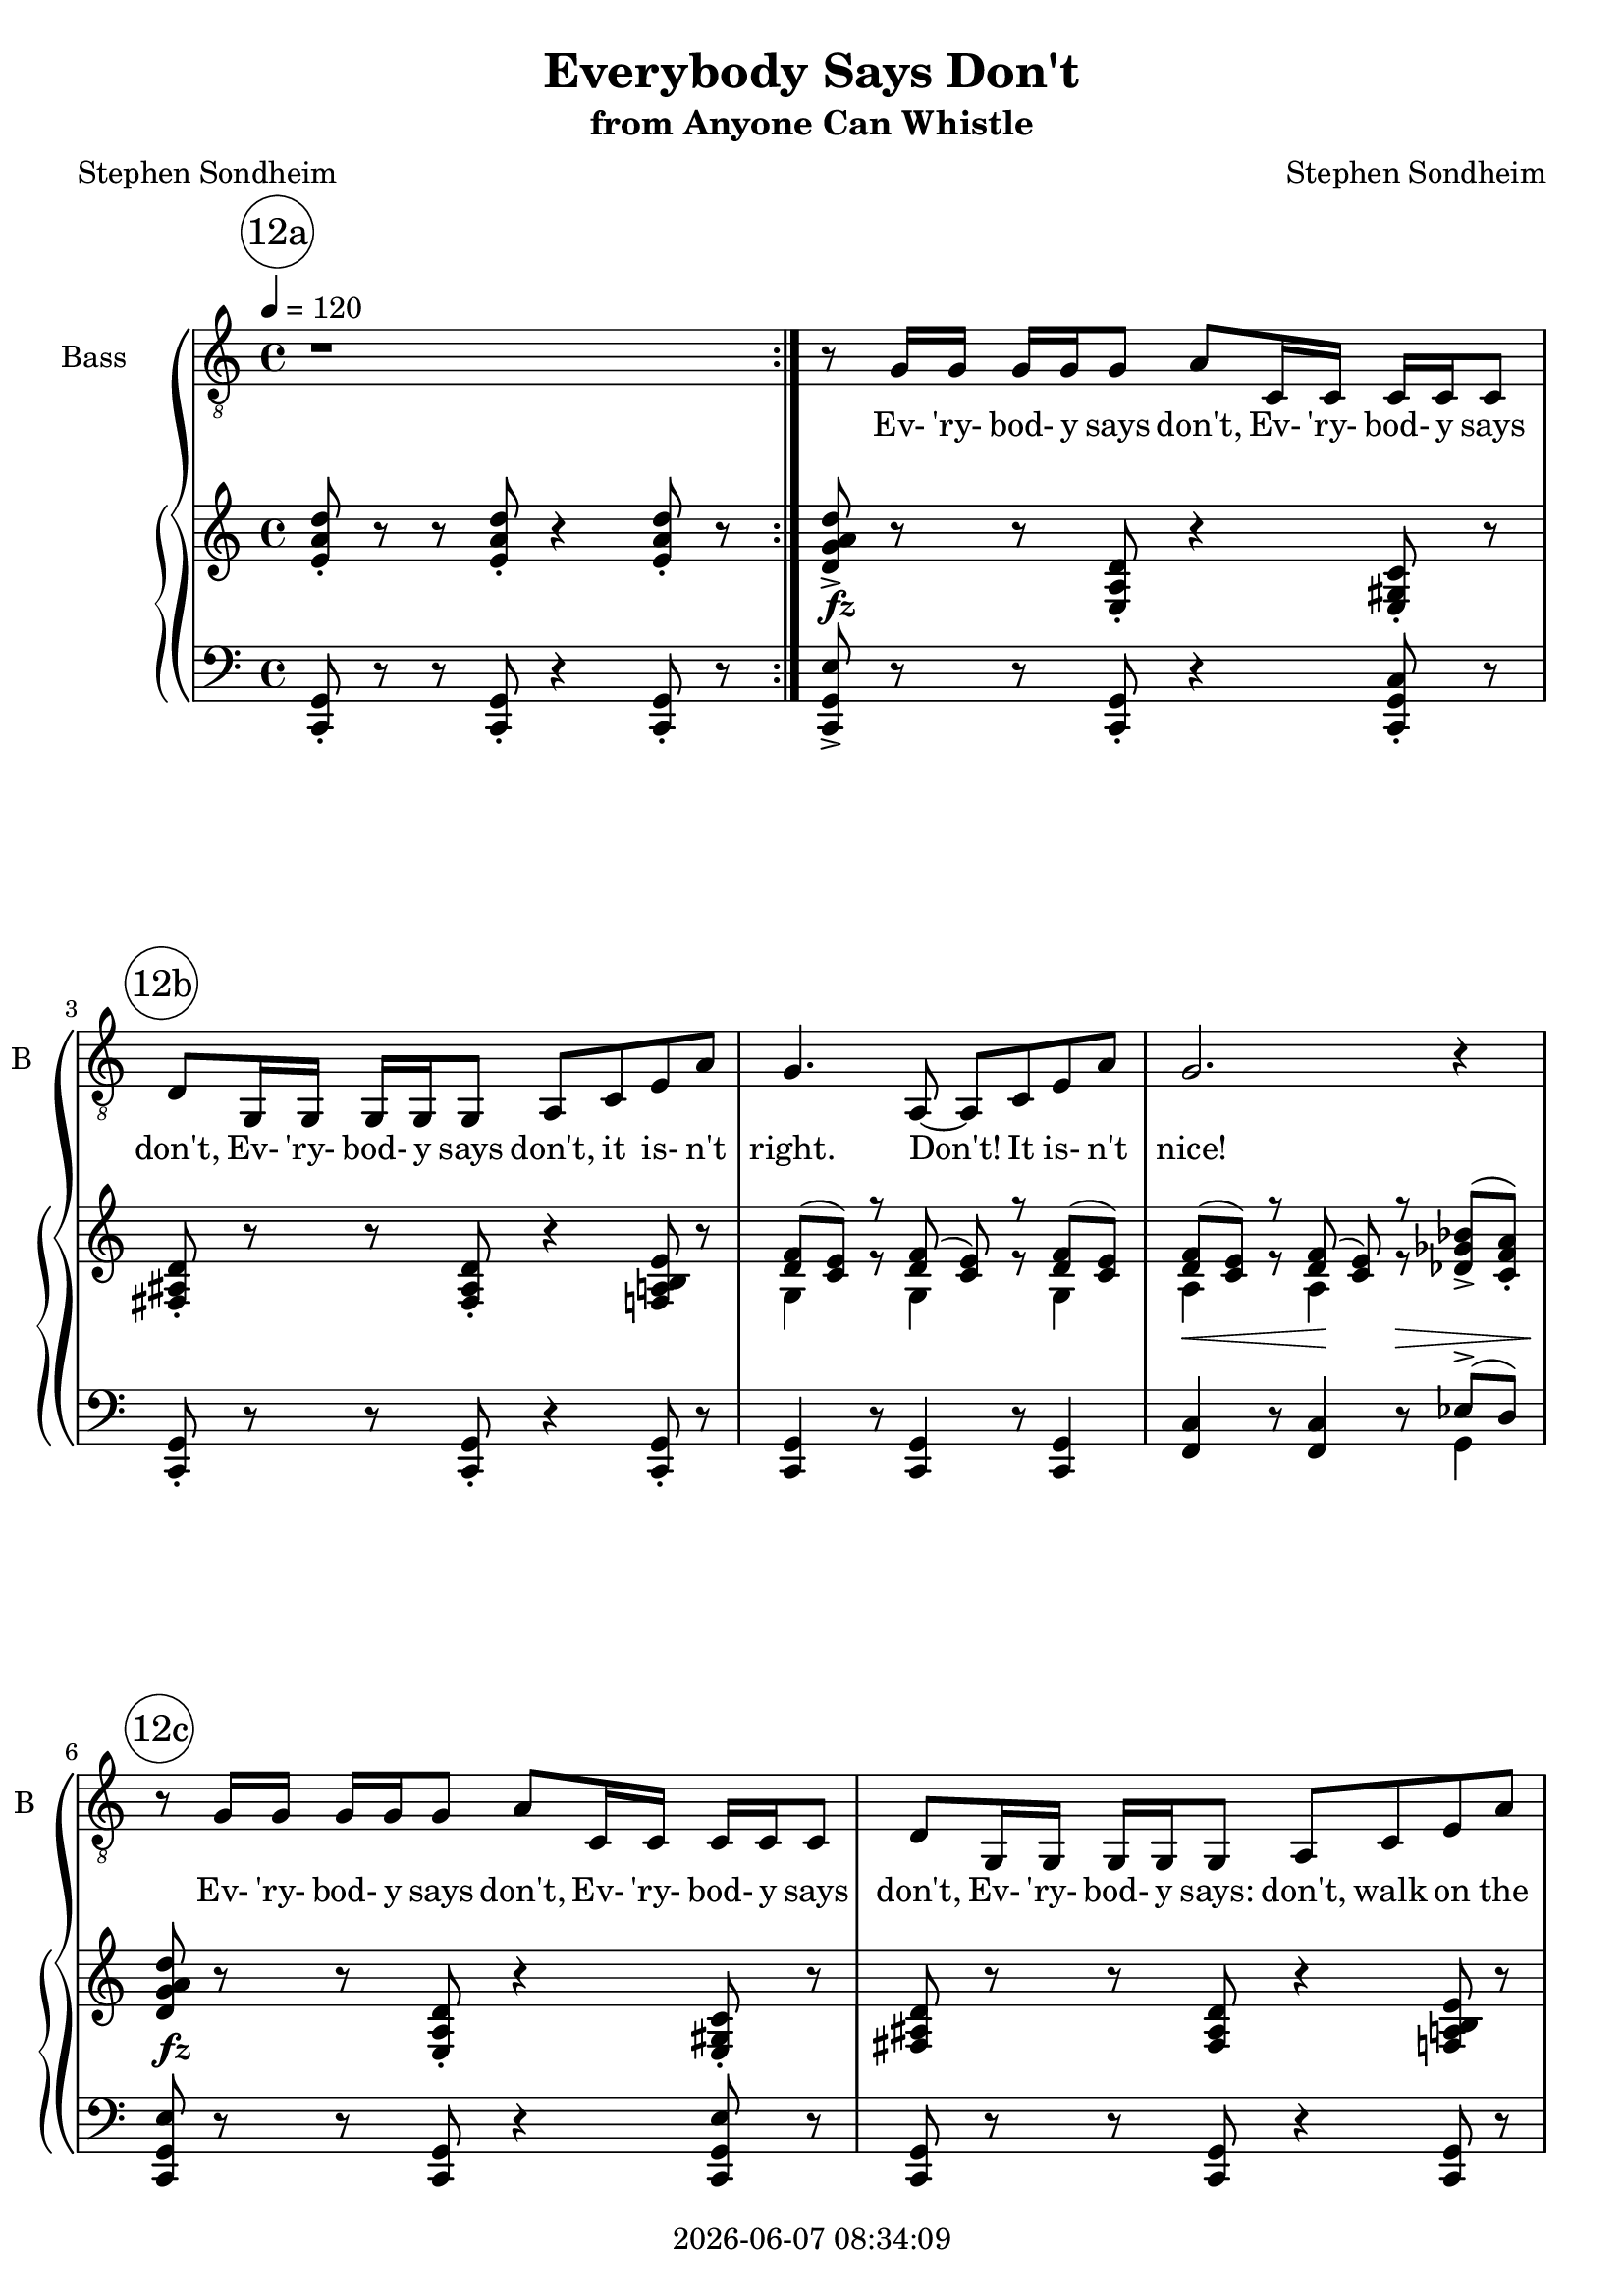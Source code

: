 \version "2.20.0"

today = #(strftime "%Y-%m-%d %H:%M:%S" (localtime (current-time)))

\header {
% centered at top
%  dedication  = "dedication"
  title       = "Everybody Says Don't"
  subtitle    = "from Anyone Can Whistle"
%  subsubtitle = "subsubtitle"
%  instrument  = "instrument"
  
% arrangement of following lines:
%
%  poet    composer
%  meter   arranger
%  piece       opus

  composer    = "Stephen Sondheim"
%  arranger    = "arranger"
%  opus        = "opus"

  poet        = "Stephen Sondheim"
%  meter       = "meter"
%  piece       = "piece"

% centered at bottom
  tagline     = "tagline" % default lilypond version
% tagline   = ##f
  copyright   = \today
}

% #(set-global-staff-size 16)

% \paper {
%   #(set-paper-size "a4")
%   line-width = 180\mm
%   left-margin = 20\mm
%   bottom-margin = 10\mm
%   top-margin = 10\mm
% }

global = {
  \key c \major
  \time 4/4
  \tempo 4=120
}

colour = {
  \override NoteHead.color   = #red
  \override Stem.color       = #red
  \override Beam.color       = #red
  \override Accidental.color = #red
  \override Slur.color       = #red
  \override Tie.color        = #red
  \override Dots.color       = #red
}

black = {
  \override NoteHead.color   = #black
  \override Stem.color       = #black
  \override Beam.color       = #black
  \override Accidental.color = #black
  \override Slur.color       = #black
  \override Tie.color        = #black
  \override Dots.color       = #black
}

RehearsalTrack = {
%  \set Score.currentBarNumber = #5
%  \mark \markup { \box 5 }
  \mark \markup { \circle "12a" } s1*2
  \mark \markup { \circle "12b" } s1*3
  \mark \markup { \circle "12c" } s1*2
  \mark \markup { \circle "13a" } s1*3
  \mark \markup { \circle "13b" } s1*3
  \mark \markup { \circle "13c" } s1*3
  \mark \markup { \circle "13d" } s1*3
  \mark \markup { \circle "14a" } s1*2
  \mark \markup { \circle "14b" } s1*4
  \mark \markup { \circle "14c" } s1*4
  \mark \markup { \circle "14d" } s1*4
  \mark \markup { \circle "15a" } s1*4
  \mark \markup { \circle "15b" } s1*4
  \mark \markup { \circle "15c" } s1*4
  \mark \markup { \circle "15d" } s2*4
  \mark \markup { \circle "16a" } s2*5
  \mark \markup { \circle "16b" } s2*4
  \mark \markup { \circle "16c" } s2*5
  \mark \markup { \circle "16d" } s2*6
  \mark \markup { \circle "17a" } s2*4
  \mark \markup { \circle "17b" } s2*5
  \mark \markup { \circle "17c" } s2*4
  \mark \markup { \circle "17d" } s2*4
  \mark \markup { \circle "18a" } s2*5
  \mark \markup { \circle "18b" } s2*6
  \mark \markup { \circle "18c" } s2*6
  \mark \markup { \circle "18d" } s2*6
}

melody = \relative c' {
  \global
  \repeat volta 2 { r1 }
  r8 g16 g g g g8 a c,16 c c c c8
  d8 g,16 g g g g8 a c e a
  g4. a,8~a c e a
  g2. r4
  r8 g16 g g g g8 a c,16 c c c c8
  d8 g,16 g g g g8 a c e a
  g4. a,8~a c e a % 13a
  g4. a,8~a c e b'
  g1~
  g2 r4 d % 13b
  b'2 c
  a1
  c2 d % 13c
  e,8 e16 e e8 e16 e f8 e f4
  e2 fis
  a1 % 13d
  a8 a16 a b8 a r a b a
  b4 fis8 b,~b4 r
  r8 g'16 g g g g8 a c,16 c c c c8 % 14a
  d8 g,16 g g g g8 a c e a
  g2 a,8 c e b' % 14b
  a2 c,8 e g d'
  b1~
  b4 r c,8 e g e'
  c1 % 14c
  r8 c16 c c8 c c f, d4
  c2. r4
  r1
  b8 e4 cis8 fis dis4.~ % 14d
  dis2 r
  b8 e4 cis8 b'2~
  b1
  ees,8 aes4 f8 bes g4.~ % 15a
  g2 r
  ees8 aes4 f8 ees'2~
  ees1
  g,8 a4 g8 a g a4 % 15b
  a1
  g8 a4 g8 c bes a4
  g1
  g8 a4 g8 d' c b4 % 15c
  a2. g8 g
  a16 a a8 a a~a b4 a8
  b2 r \bar "||"
  \time 2/4 r8 g16 g g g g8 % 15d
  a8 c,16 c c c c8
  d8  g,16 g g g g8
  a8 c e a
  g2 % 16a
  a,8 c e a
  g2~
  g4 r
  r8 g16 g g g g8
  a8 c,16 c c c c8 % 16b
  d8 g,16 g g g g8
  a8 c e a
  g4. a,8~
  a8 c e a % 16c
  g4. a,8~
  a c e b'
  g2~
  g2~
  g2 % 16d
  r4 d
  b'2
  c2
  a2~
  a2
  c2 % 17a
  d2
  e,8 e16 e e8 e16 e
  f8 e f4
  e2 % 17b
  fis2
  a2~
  a2
  a8 a16 a b8 a
  r8 a b a % 17c
  b4 fis8 b~
  b4 r
  \override NoteHead.style = #'cross
  r8 g16^\markup \italic (Spoken) g g g g8
  a8 c,16 c c c c8 % 17d
  d8 d16 d d d d8
  \revert NoteHead.style
  a8^\markup \italic (Sung) c e a
  g16 e g8~g4
  a,8 c e b' % 18a
  a8 g4 a8~
  a2~
  a4. r8
  c,8 e g c
  d8 c4 d8~ % 18b
  d2
  d4 e
  c4 g
  d'8 c4 d8~
  d2
  d4 e % 18c
  c4 g
  d'4 c
  d4-> r
  r4 f,
  a4 c
  e2~ % 18d
  e2~
  e2~
  e2~
  e2\fermata ~
  e8 r r4
  \bar "|."
}

ebs   = \lyricmode { Ev- 'ry- bod- y says } % should be "es" but Lilypond won't allow that
esc  = \lyricmode { Ev- 'ry- bod- y says: }
esd  = \lyricmode { Ev- 'ry- bod- y says don't, }
esdc = \lyricmode { Ev- 'ry- bod- y says: don't, }

words = \lyricmode {
  \esd \esd
  \esd it is- n't right.
  Don't! It is- n't nice!
  \esd \esd
  \esdc walk on the grass.
  Don't dis- turb the peace. Dont' skate on the ice.

  Well, I say do!
  I say walk on the grass, it was meant to feel!
  I Say Sail!
  Tilt at the wind- mill
  And if you fail, you fail! __

  \esd \esd
  \esdc get out of line.
  When they say that, then,
  La- dy, that's a sign: __
  Nine times out of ten,
  La- dy, you are do- ing just fine! __
  Make just a rip- ple. __
  Come on, be brave. __
  This time a rip- ple, __
  Next time a wave! __
  Some- times you have to start small,
  Climb- ing the ti- ni- est wall,
  May- be you're go- ing to fall, __
  But it's bet- ter than not start- ing at all!

  \ebs no, \ebs stop,
  \esc must- n't rock the boat!
  Must- n't touch a thing! __
  \esd \ebs wait,
  \esc can't fight Cit- y Hall,
  Can't up- set the cart,
  Can't laugh at the King. __

  Well, I say try! __
  I say:
  Laught at the kings or they'll make you cry!
  Lose your poise! __
  Fall if you have to,
  But, la- dy, make a noise! __
  \esd
  \ebs can't,
  \esc wait a- round for mir- a- cles, __
  That's the way the world is made! __
  I in- sist on Mir- a- cles, __
  if you do them, Mir- a- cles! __
  Noth- ing to them! I say don't--
  Don't be a- fraid!
}

pianoRH = \relative c' {
  \global
  \repeat volta 2 { <e a d>8-. r r q-. r4 q8-. r }
  <d g a d>8-> r r <e, a d>-. r4 <e gis c>8-. r
  <fis ais d>8-. r r q-. r4 <f a b e>8 r % 12b
  s1
  s2. <des' ges bes>8->^(<c f a>-.)
  <d g a d>8 r r <e, a d>-. r4 <e gis c>8-. r % 12c
  <fis ais d>8 r r q r4 <f a b e>8 r
  s1*5
  a'1 % 13b++
  s1 % 13c
  <a, c e g>8 r r4 r r8 <aes b d f>
  s1
  <a cis fis>8(<fis b e>) r <a cis fis>->[(<fis b e>)] r <a cis fis>->(<fis b e>)
  <c' e a>8-. r r4 <d e a>8-. r r4
  <b dis>4 <cis e>8 <b d g>~q <a' d g> <g c f> <f bes ees>
  <d g a d>8-> [ r r <e, a d>-. ] r4 <e gis c>8-. r % 14a
  <fis ais d>8-. [ r r q-. ] r4 <f a b e>8-. r
  s1 % 14b
  s1
  s1
  s4. r8 <c' e g>4(<g c e>)
  s1 % 14c
  <f' a c e>8-> r r4 r <f, a b d>8-. r
  <e g a c>8-. [ r r q-. ] r4 <f a d>8-. r
  \bar "|."
}

pianoRHone = \relative c' {
  \global
  \voiceOne
  \repeat volta 2 { s1 }
  s1
  s1 % 12b
  <d f>8(<c e>) r <d f>(<c e>) r <d f>(<c e>)
  <d f>8(<c e>) r <d f>(<c e>) r s4
  s1 % 12c
  s1
  <d f>8(<c e>) r <d f>[(<c e>)] r <d f>(<c e>) % 13a
  <e g>8(<d f>) r <e g>[(<d f>)] r <e g>(<d f>)
  g8(e) r g->[e] r b'->(g)
  r8 d'8->[(b)] r g'->[(e)] s4 % 13b
  b2(c)
  <b d>8->(<a c>) r <b d>8->(<a c>) r <b d>8->(<a c>) 
                   c2(d) % 13c
                   s1
                   e,2(fis)
                   s1 % 13d
                   s1
                   s1
                   s1 % 13d
                   s1
                   s1
  \bar "|."
}

pianoRHtwo = \relative c' {
  \global
  \voiceTwo
  \repeat volta 2 { s1 }
  s1
  s1 % 12b
  g4 r8 g4 r8 g4
  a4 r8 a4 r8 s4
  s1 % 12c
  s1
  g4 r8 g4 r8 g4 % 13a
  a4 r8 a4 r8 a4
  <b d>4 r8 q4 r8 q4
  r8 <d g>4 r8 <g b d>4 <b, d> % 13b
  <b f' a>8[ q r q] <c f a>[ q r q]
  <e g>4 r8 q4 r8 q4
  <c d f a>8[ q r q] <d f a b>[ q r q] % 13c
  s1
  <a b d>8[ q r q] <gis b d>[ q r q]
  s1 % 13d
  s1
  s1
  
  \bar "|."
}

dynamicsPiano = {
  \override DynamicTextSpanner.style = #'none
  \repeat volta 2 { s1 }
  s1\fz
  s1 % 12b
  s1
  s4.\< s4\! s4.\>
  s1\fz % 12c
  s1
  s1 % 13a
  s1
  s4 s8 s\< s2
  s2 s4\f s\p % 13b
  s1
  s1
  s1 % 13c
  s1
  s1
  s4 s2.\mf % 13d
  s2\p s\fz
  s1
  s1\fz % 14a
  s1
  s1 % 14b
  s4.\< s8\! s2
  s2. s4\<
  s2.\! s4\>
  s2\! s8 s\< s4 % 14c
  s2.\fz s4\p
  s1
  s1
  s1 % 14d
  s1
  s1
  s1
}

pianoLH = \relative c, {
  \global
  \repeat volta 2 { <c g'>8-. r r q-. r4 q8-. r }
  <c g'e'>8-> r r <c g'>-. r4 <c g' c>8-. r
  <c g'>8-. r r q-. r4 q8-. r % 12b
  q4 r8 q4 r8 q4
  <f c'>4 r8 q4 r8 s4
  <c g' e'>8 r r <c g'> r4 <c g' e'>8 r % 12c
  <c g'>8 r r q r4 q8 r
  q4 r8 q4 r8 q4 % 13a
  <f c'>4 r8 q4 r8 q4
  <a e' g>4 r8 q4 r8 q4
  r8 q4 r8 q4 q4 % 13b
  <d, d'>8 [ r <g, g'> ] r <d' d'> [ r <g, g'> ] r
  <c g' e'>4\arpeggio r8 <g g'>4 r8 <c g' e'>4
  <d d'>8 [r <g, g'> ] r <d' d'> [r <g, g'> ] r % 13c
  <c g' e'>8 r r4 r r8 <g' d'>
  b8[r e,] r b'[r e,] r
  <a e'>8(cis) r q->(cis) r q->(cis) % 13d
  <d g>8-. r r4 <c fis>8-.-> r r4
  <b fis'>4 <a e'>8 <g d'>~q <f c'> <ees bes'> <des aes'>
  <c g' e'>8-> [r r <c g'> ] r4 <c g' c>8-. r % 14a
  <c g'>8-. [ r8 r q-. ] r4 q8-. r 
  q4 r8 q4 r8 q4 % 14b
  <f c'>4 r8 q4 r8 q4
  <a e'>4 r8 q4 r8 q4
  r8 q4 r8 q2
  <d, a' f'>4 r8 q4 r8 q4 % 14c
  <g f' a>8-^ r r4 r <g, g'>8-. r
  <c g'>8-. [ r r q-. ] r4 q8-. r
  <e b' fis'>8-. [ r r q-. ] r4 q8-. r
  <e b' e>8-. [ r r q8 ] r4 q8-. r8 % 14d
  <e b' fis'>8-. [ r r q8-. ] r4 q8-. r
  <e b' e>8-. [ r r q-. ] r4 q8-. r
  <e b' fis'>8-. [ r r q8-. ] r4 q8-. r
  <ees aes ees'>8-. [ r r q8 ] r4 q8-. r % 15a
  <ees aes ees'>8-. [ r r q8 ] r4 q8-. r
  <ees aes ees'>8-. [ r r q8 ] r4 q8-. r
  <ees aes ees'>8-. [ r r q8 ] r4 q8-. r
  <c c'>8-. [ r r q8-. ] r4 q8-. r % 15b
  <c' f>8-. [ r r q-. ] r4 q8-. r
  <c, c'>8-. [ r r q-. ] r4 q8-. r
  <c' f>8-. [ r r q-. ] r4 q8-. r
  <a e'>8-. [ r r q-. ] r4 q8-. r % 15c
  <f c'>4 r8 f'4-> r8 q4
  <d, a'>8 r r4 r2
  <b' fis'>4 <a e'>8 <g d'>~q <f c'> <ees bes'> <des aes'>
  \time 2/4
  <c g'>8 [ r g ] r % 15d
  <c g'>8 [ r g ] r
  <c g'>8 [ r g ] r
  <c g'>8 [ r g ] r
  <c g'>8 [ r g ] r % 16a
  <c g'>8 [ r q ] r
  <f c'>8 [ r c ] r
  <f c'>8 [ r c ] r
  <c g'>8 [ r g ] r
  <c g'>8 [ r g ] r % 16b
  <c g'>8 [ r g ] r
  <c g'>8 [ r g ] r
  <c g'>8 [ r g ] r
  q8 [ r q ] r % 16c
  <f' c'>8 [ r c ] r
  q8 [ r c ] r
  <a' e'>8 [ r e ] r
  <a e'>8 [ r e ] r
  <a e'>8 [ r e ] r % 16d
  <a e'>8 [ r e ] r
  <d d'>8 [ r <g, g'> ] r
  <d' d'>8 [ r <g, g'> ] r
  <c g' e'>4 r8 <g g'> ~
  q8 r <c g' e'>4
  <d d'>8 [ r <g, g'> ] r % 17a
  <d' d'>8 [ r <g, g'> ] r
  <c g' e'>8 r r4
  r4 r8 <g' d'>
  b8 [ r e, ] r % 17b
  b'8 [ r e, ] r
  <a e'>8(<cis fis>) r <a e'>(
  <cis fis>8) r <a e'>(<cis fis>)
  <d g>8-. r r4
  <c fis>8-> r r4 % 17c
  <b fis>4 <a e'>8 <g d'>~
  q8 <f c'> <ees bes'> <des aes'>
  s2
  <c g'>8 [ r g ] r % 17d
  <c g'>8 [ r g ] r
  <c g'>8 [ r g ] r
  <c g'>8 [ r g ] r
  <c g'>8 [ r g ] r % 18a
  <f' c'>8 [ r c ] r
  <f c'>8 [ r c ] r
  <f c'>8 [ r c ] r
  <f c'>8 [ r c ] r
  g'8 [ r g, ] r % 18b
  g'8 [ r g, ] r
  <a' e'>8 [ r a, ] r
  <a' e'>8 [ r a, ] r
  b' [ r b, ] r
  b' [ r b, ] r
  <e b' fis'>8 [ r q ] r % 18c
  <a e' g>8 [ r <a ees' g> ] r
  <d, a' f'>8 r q4\arpeggio
  <d' f a c>8-> r f16-> e-> c-> a->
  g8-^ r <f c'>4->
  <ees ces' g'>4-> <des bes' f'>
  <c c'>8-> [ r <g g'>-> ] r % 18d
  <c c'>8-> [ r <g' g'>-> ] r
  <fis fis'>4 <gis gis'>8 <e e'>-> ~
  q8 <fis fis'>-> <d d'>-> <cis cis'>->
  \repeat tremolo 8 { c32 c'\fermata }
  <c c'>8 r r4
  \bar "|."
}

pianoLHone = \relative c {
  \global
  \voiceOne
  \repeat volta 2 { s1 }
  s1*3 s2. ees8->(d)
  s1*40
  \time 2/4 s2*36
  e2 % 17c+++
  s2*27
  \bar "|."
}

pianoLHtwo = \relative c {
  \global
  \voiceTwo
  \repeat volta 2 { s1 }
  s1*3 s2. g4
  s1*40
  \time 2/4 s2*36
  <c, g'>8 [ r g ] r % 17c+++
  s2*27
  \bar "|."
}

\score {
  \context GrandStaff <<
    <<
      \new ChoirStaff <<
                                % Single bass staff
        \new Staff \with { instrumentName = #"Bass" shortInstrumentName = #"B" } <<
          \new Voice \RehearsalTrack
          \clef "treble_8" %%%% SHOULD BE "bass"
          \new Voice = "bass" \melody
          \new Lyrics \lyricsto "bass" \words
        >>
      >>
      \new PianoStaff <<
        \new Staff <<
          \new Voice \pianoRH
          \new Voice \pianoRHone
          \new Voice \pianoRHtwo
        >>
        \new Dynamics \dynamicsPiano
        \new Staff <<
          \clef "bass"
          \new Voice \pianoLH
          \new Voice \pianoLHone
          \new Voice \pianoLHtwo
        >>
      >>
    >>
  >>
  \layout {
    indent = 1.5\cm
    \context {
      \Staff \RemoveAllEmptyStaves
    }
  }
  \midi {}
}
